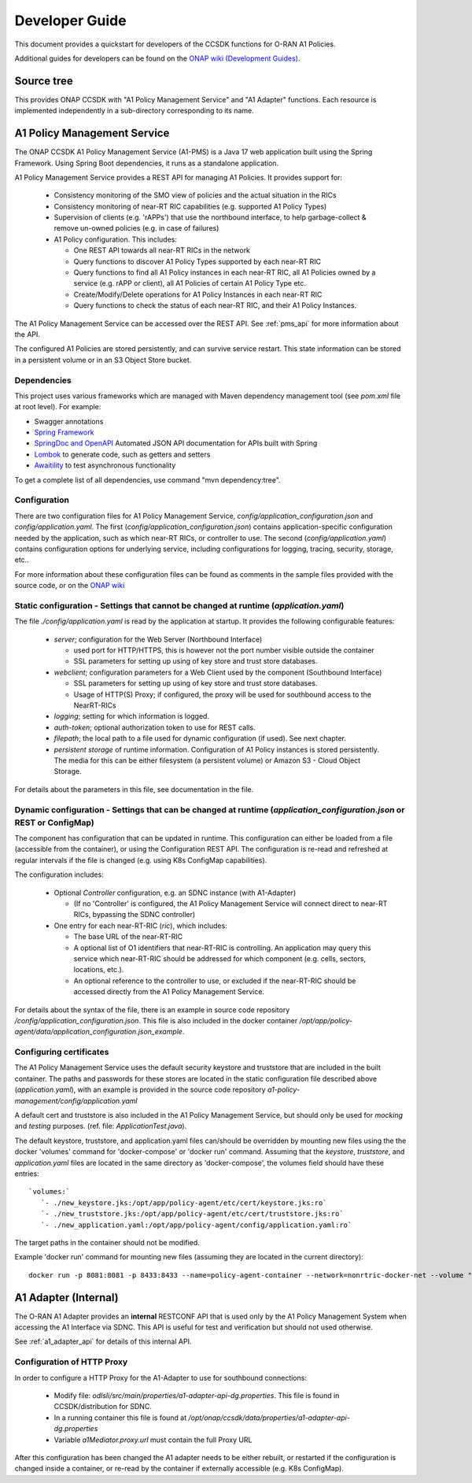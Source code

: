 .. This work is licensed under a Creative Commons Attribution 4.0 International License.
.. http://creativecommons.org/licenses/by/4.0
.. Copyright 2023 Nordix Foundation. All rights reserved.
.. Copyright 2024 OpenInfra Foundation Europe. All rights reserved.

.. _developer_guide:

Developer Guide
===============

This document provides a quickstart for developers of the CCSDK functions for O-RAN A1 Policies.

.. image:: ../media/ONAP-A1ControllerArchitecture-NewDelhiOslo.png
   :width: 500pt

Additional guides for developers can be found on the `ONAP wiki (Development Guides) <https://lf-onap.atlassian.net/wiki/spaces/DW/pages/16445127/Development+guide+for+O-RAN+A1+Policies+Non-RealTime+RIC+applications>`_.

Source tree
+++++++++++

This provides ONAP CCSDK with "A1 Policy Management Service" and "A1 Adapter" functions.
Each resource is implemented independently in a sub-directory corresponding to its name.

A1 Policy Management Service
++++++++++++++++++++++++++++

The ONAP CCSDK A1 Policy Management Service (A1-PMS) is a Java 17 web application built using the Spring Framework.
Using Spring Boot dependencies, it runs as a standalone application.

A1 Policy Management Service provides a REST API for managing A1 Policies. It provides support for:

 * Consistency monitoring of the SMO view of policies and the actual situation in the RICs
 * Consistency monitoring of near-RT RIC capabilities (e.g. supported A1 Policy Types)
 * Supervision of clients (e.g. 'rAPPs') that use the northbound interface, to help garbage-collect & remove un-owned policies (e.g. in case of failures)
 * A1 Policy configuration. This includes:

   * One REST API towards all near-RT RICs in the network
   * Query functions to discover A1 Policy Types supported by each near-RT RIC
   * Query functions to find all A1 Policy instances in each near-RT RIC, all A1 Policies owned by a service (e.g. rAPP or client), all A1 Policies of certain A1 Policy Type etc.
   * Create/Modify/Delete operations for A1 Policy Instances in each near-RT RIC
   * Query functions to check the status of each near-RT RIC, and their A1 Policy Instances. 

The A1 Policy Management Service can be accessed over the REST API. See :ref:`pms_api` for more information about the API.

The configured A1 Policies are stored persistently, and can survive service restart. This state information can be stored in a persistent volume or in an S3 Object Store bucket. 

Dependencies
------------

This project uses various frameworks which are managed with Maven
dependency management tool (see *pom.xml* file at root level). For example:

- Swagger annotations
- `Spring Framework <https://github.com/spring-projects/spring-boot>`_
- `SpringDoc and OpenAPI <https://springdoc.org/>`_ Automated JSON API documentation for APIs built with Spring
- `Lombok <https://github.com/projectlombok/lombok>`_ to generate code, such as getters and setters
- `Awaitility <https://github.com/awaitility/awaitility>`_ to test asynchronous functionality


To get a complete list of all dependencies, use command "mvn dependency:tree".

Configuration
-------------

There are two configuration files for A1 Policy Management Service, *config/application_configuration.json*
and *config/application.yaml*.
The first (*config/application_configuration.json*) contains application-specific configuration needed by
the application, such as which near-RT RICs, or controller to use.
The second (*config/application.yaml*) contains configuration options for underlying service, including
configurations for logging, tracing, security, storage, etc..

For more information about these configuration files can be found as comments in the sample files
provided with the source code, or on the
`ONAP wiki <https://lf-onap.atlassian.net/wiki/spaces/DW/pages/16444961/O-RAN+A1+Policies+in+ONAP>`_

Static configuration - Settings that cannot be changed at runtime (*application.yaml*)
--------------------------------------------------------------------------------------

The file *./config/application.yaml* is read by the application at startup. It provides the following configurable features:

 * *server*; configuration for the Web Server (Northbound Interface)

   * used port for HTTP/HTTPS, this is however not the port number visible outside the container
   * SSL parameters for setting up using of key store and trust store databases.

 * *webclient*; configuration parameters for a Web Client used by the component (Southbound Interface)

   * SSL parameters for setting up using of key store and trust store databases.
   * Usage of HTTP(S) Proxy; if configured, the proxy will be used for southbound access to the NearRT-RICs

 * *logging*; setting for which information is logged.
 * *auth-token*; optional authorization token to use for REST calls.
 * *filepath*; the local path to a file used for dynamic configuration (if used). See next chapter.
 * *persistent storage* of runtime information. Configuration of A1 Policy instances is stored persistently. The media for this can be either filesystem (a persistent volume) or Amazon S3 - Cloud Object Storage.

For details about the parameters in this file, see documentation in the file.

Dynamic configuration - Settings that can be changed at runtime (*application_configuration.json* or REST or ConfigMap)
-----------------------------------------------------------------------------------------------------------------------
The component has configuration that can be updated in runtime. This configuration can either be loaded from a
file (accessible from the container), or using the Configuration REST API. The configuration is re-read and
refreshed at regular intervals if the file is changed (e.g. using  K8s ConfigMap capabilities).

The configuration includes:

  * Optional *Controller* configuration, e.g. an SDNC instance (with A1-Adapter)

    * (If no 'Controller' is configured, the A1 Policy Management Service will connect direct to near-RT RICs, bypassing the SDNC controller)
  * One entry for each near-RT-RIC (*ric*), which includes:

    * The base URL of the near-RT-RIC
    * A optional list of O1 identifiers that near-RT-RIC is controlling. An application may query this service which near-RT-RIC should be addressed for which component (e.g. cells, sectors, locations, etc.).
    * An optional reference to the controller to use, or excluded if the near-RT-RIC should be accessed directly from the A1 Policy Management Service.

For details about the syntax of the file, there is an example in source code repository
*/config/application_configuration.json*. This file is also included in the docker
container */opt/app/policy-agent/data/application_configuration.json_example*.


Configuring certificates
------------------------

The A1 Policy Management Service uses the default security keystore and truststore that are included
in the built container. The paths and passwords for these stores are located in the static configuration file
described above (*application.yaml*), with an example is provided in the source code
repository *a1-policy-management/config/application.yaml*

A default cert and truststore is also included in the A1 Policy Management Service, but should only be used
for *mocking* and *testing* purposes. (ref. file: *ApplicationTest.java*).

The default keystore, truststore, and application.yaml files can/should be overridden by mounting new
files using the the docker 'volumes' command for 'docker-compose' or 'docker run' command. Assuming that the
*keystore*, *truststore*, and *application.yaml* files are located in the same directory as 'docker-compose',
the volumes field should have these entries: ::

   `volumes:`
      `- ./new_keystore.jks:/opt/app/policy-agent/etc/cert/keystore.jks:ro`
      `- ./new_truststore.jks:/opt/app/policy-agent/etc/cert/truststore.jks:ro`
      `- ./new_application.yaml:/opt/app/policy-agent/config/application.yaml:ro`

The target paths in the container should not be modified.

Example 'docker run' command for mounting new files (assuming they are located in the current directory): ::

   docker run -p 8081:8081 -p 8433:8433 --name=policy-agent-container --network=nonrtric-docker-net --volume "$PWD/new_keystore.jks:/opt/app/policy-agent/etc/cert/keystore.jks" --volume "$PWD/new_truststore.jks:/opt/app/policy-agent/etc/cert/truststore.jks" --volume "$PWD/new_application.yaml:/opt/app/policy-agent/config/application.yaml" onap/ccsdk-oran-a1policymanagementservice:latest

A1 Adapter (Internal)
+++++++++++++++++++++

The O-RAN A1 Adapter provides an **internal** RESTCONF API that is used only by the A1 Policy Management System when accessing the A1 Interface via SDNC. This API is useful for test and verification but should not used otherwise.

See :ref:`a1_adapter_api` for details of this internal API.

Configuration of HTTP Proxy
---------------------------

In order to configure a HTTP Proxy for the A1-Adapter to use for southbound connections:

  * Modify file: *odlsli/src/main/properties/a1-adapter-api-dg.properties*. This file is found in CCSDK/distribution for SDNC.
  * In a running container this file is found at */opt/onap/ccsdk/data/properties/a1-adapter-api-dg.properties*
  * Variable *a1Mediator.proxy.url* must contain the full Proxy URL

After this configuration has been changed the A1 adapter needs to be either rebuilt, or restarted if the configuration is changed inside a container, or re-read by the container if externally accessible (e.g. K8s ConfigMap).
